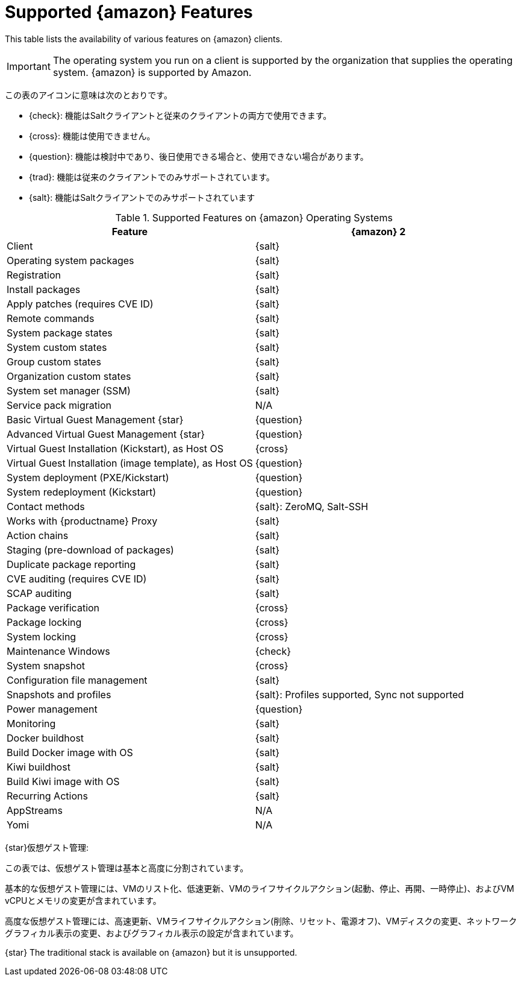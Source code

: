 [[supported-features-amazon]]
= Supported {amazon} Features


This table lists the availability of various features on {amazon} clients.

[IMPORTANT]
====
The operating system you run on a client is supported by the organization that supplies the operating system. {amazon} is supported by Amazon.
====

この表のアイコンに意味は次のとおりです。

* {check}: 機能はSaltクライアントと従来のクライアントの両方で使用できます。
* {cross}: 機能は使用できません。
* {question}: 機能は検討中であり、後日使用できる場合と、使用できない場合があります。
* {trad}: 機能は従来のクライアントでのみサポートされています。
* {salt}: 機能はSaltクライアントでのみサポートされています


[cols="1,1", options="header"]
.Supported Features on {amazon} Operating Systems
|===

| Feature
| {amazon}{nbsp}2

| Client
| {salt}

| Operating system packages
| {salt}

| Registration
| {salt}

| Install packages
| {salt}

| Apply patches (requires CVE ID)
| {salt}

| Remote commands
| {salt}

| System package states
| {salt}

| System custom states
| {salt}

| Group custom states
| {salt}

| Organization custom states
| {salt}

| System set manager (SSM)
| {salt}

| Service pack migration
| N/A

| Basic Virtual Guest Management {star}
| {question}

| Advanced Virtual Guest Management {star}
| {question}

| Virtual Guest Installation (Kickstart), as Host OS
| {cross}

| Virtual Guest Installation (image template), as Host OS
| {question}

| System deployment (PXE/Kickstart)
| {question}

| System redeployment (Kickstart)
| {question}

| Contact methods
| {salt}: ZeroMQ, Salt-SSH

| Works with {productname} Proxy
| {salt}

| Action chains
| {salt}

| Staging (pre-download of packages)
| {salt}

| Duplicate package reporting
| {salt}

| CVE auditing (requires CVE ID)
| {salt}

| SCAP auditing
| {salt}

| Package verification
| {cross}

| Package locking
| {cross}

| System locking
| {cross}

| Maintenance Windows
| {check}

| System snapshot
| {cross}

| Configuration file management
| {salt}

| Snapshots and profiles
| {salt}: Profiles supported, Sync not supported

| Power management
| {question}

| Monitoring
| {salt}

| Docker buildhost
| {salt}

| Build Docker image with OS
| {salt}

| Kiwi buildhost
| {salt}

| Build Kiwi image with OS
| {salt}

| Recurring Actions
| {salt}

| AppStreams
| N/A

| Yomi
| N/A

|===

{star}仮想ゲスト管理:

この表では、仮想ゲスト管理は基本と高度に分割されています。

基本的な仮想ゲスト管理には、VMのリスト化、低速更新、VMのライフサイクルアクション(起動、停止、再開、一時停止)、およびVM vCPUとメモリの変更が含まれています。

高度な仮想ゲスト管理には、高速更新、VMライフサイクルアクション(削除、リセット、電源オフ)、VMディスクの変更、ネットワークグラフィカル表示の変更、およびグラフィカル表示の設定が含まれています。


{star} The traditional stack is available on {amazon} but it is unsupported.
